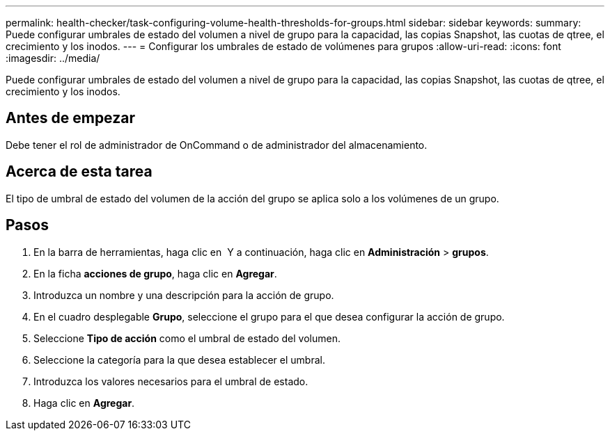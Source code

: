 ---
permalink: health-checker/task-configuring-volume-health-thresholds-for-groups.html 
sidebar: sidebar 
keywords:  
summary: Puede configurar umbrales de estado del volumen a nivel de grupo para la capacidad, las copias Snapshot, las cuotas de qtree, el crecimiento y los inodos. 
---
= Configurar los umbrales de estado de volúmenes para grupos
:allow-uri-read: 
:icons: font
:imagesdir: ../media/


[role="lead"]
Puede configurar umbrales de estado del volumen a nivel de grupo para la capacidad, las copias Snapshot, las cuotas de qtree, el crecimiento y los inodos.



== Antes de empezar

Debe tener el rol de administrador de OnCommand o de administrador del almacenamiento.



== Acerca de esta tarea

El tipo de umbral de estado del volumen de la acción del grupo se aplica solo a los volúmenes de un grupo.



== Pasos

. En la barra de herramientas, haga clic en *image:../media/clusterpage-settings-icon.gif[""]* Y a continuación, haga clic en *Administración* > *grupos*.
. En la ficha *acciones de grupo*, haga clic en *Agregar*.
. Introduzca un nombre y una descripción para la acción de grupo.
. En el cuadro desplegable *Grupo*, seleccione el grupo para el que desea configurar la acción de grupo.
. Seleccione *Tipo de acción* como el umbral de estado del volumen.
. Seleccione la categoría para la que desea establecer el umbral.
. Introduzca los valores necesarios para el umbral de estado.
. Haga clic en *Agregar*.

